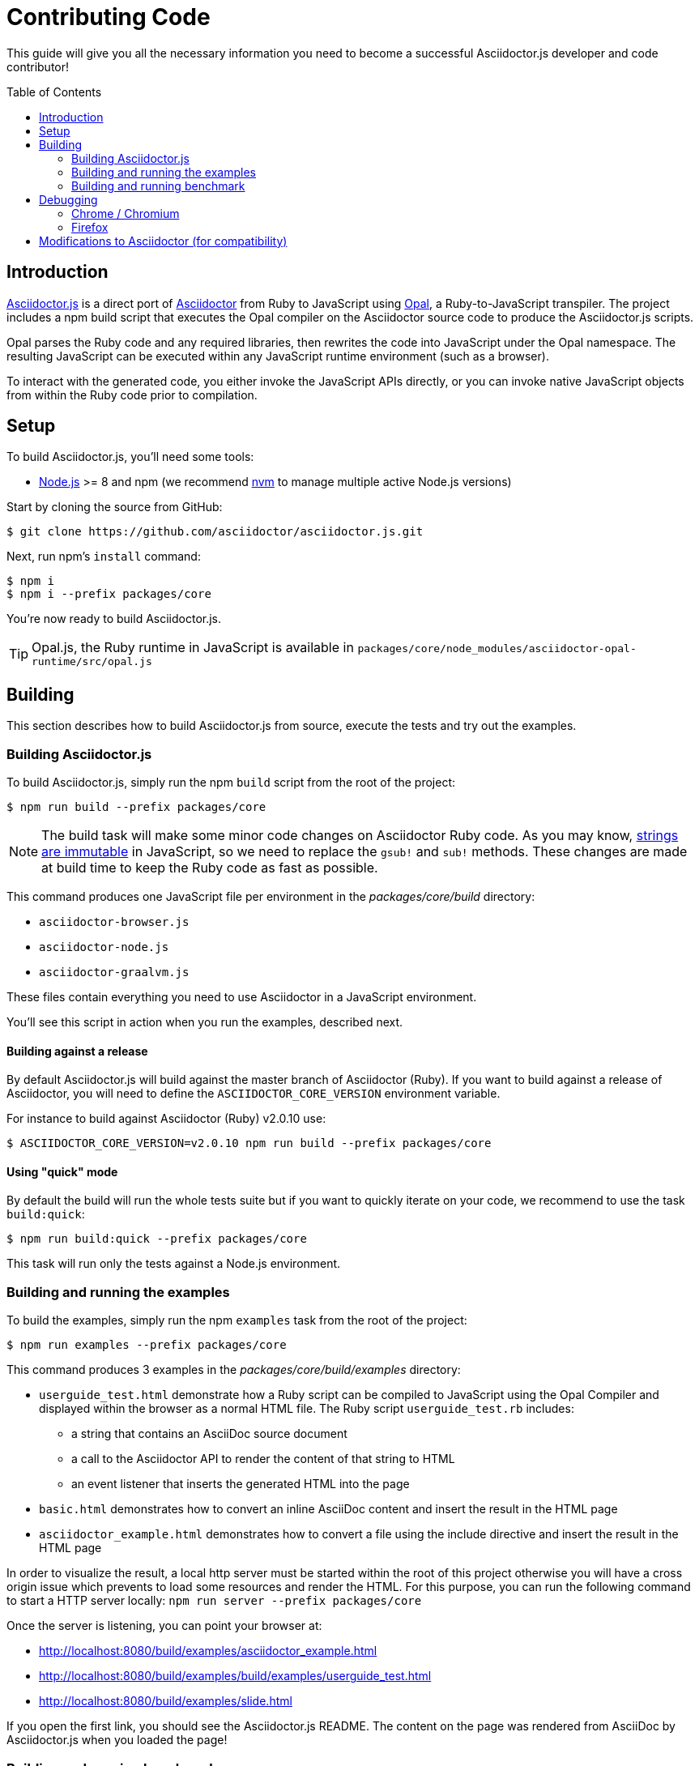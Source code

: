 = Contributing Code
// settings:
:experimental:
:idprefix:
:idseparator: -
:toc: preamble
// URIs:
:uri-nodejs: http://nodejs.org
:uri-opal: http://opalrb.org
:uri-nvm: https://github.com/creationix/nvm
:uri-asciidoctor: http://asciidoctor.org
:uri-repo: https://github.com/asciidoctor/asciidoctor.js
:uri-mdn-string: https://developer.mozilla.org/en-US/docs/Web/JavaScript/Data_structures#String_type
:uri-jdk8: https://www.oracle.com/technetwork/java/javase/downloads/jdk8-downloads-2133151.html

This guide will give you all the necessary information you need to become a successful Asciidoctor.js developer and code contributor!

== Introduction

{uri-repo}[Asciidoctor.js] is a direct port of {uri-asciidoctor}[Asciidoctor] from Ruby to JavaScript using {uri-opal}[Opal], a Ruby-to-JavaScript transpiler.
The project includes a npm build script that executes the Opal compiler on the Asciidoctor source code to produce the Asciidoctor.js scripts.

Opal parses the Ruby code and any required libraries, then rewrites the code into JavaScript under the Opal namespace.
The resulting JavaScript can be executed within any JavaScript runtime environment (such as a browser).

To interact with the generated code, you either invoke the JavaScript APIs directly, or you can invoke native JavaScript objects from within the Ruby code prior to compilation.

== Setup

To build Asciidoctor.js, you'll need some tools:

* {uri-nodejs}[Node.js] >= 8 and npm (we recommend {uri-nvm}[nvm] to manage multiple active Node.js versions)

Start by cloning the source from GitHub:

 $ git clone https://github.com/asciidoctor/asciidoctor.js.git

Next, run npm's `install` command:

 $ npm i
 $ npm i --prefix packages/core

You're now ready to build Asciidoctor.js.

TIP: Opal.js, the Ruby runtime in JavaScript is available in `packages/core/node_modules/asciidoctor-opal-runtime/src/opal.js`

== Building

This section describes how to build Asciidoctor.js from source, execute the tests and try out the examples.

=== Building Asciidoctor.js

To build Asciidoctor.js, simply run the npm `build` script from the root of the project:

 $ npm run build --prefix packages/core

NOTE: The build task will make some minor code changes on Asciidoctor Ruby code.
As you may know, {uri-mdn-string}[strings are immutable] in JavaScript, so we need to replace the `gsub!` and `sub!` methods.
These changes are made at build time to keep the Ruby code as fast as possible.

This command produces one JavaScript file per environment in the [path]_packages/core/build_ directory:

- `asciidoctor-browser.js`
- `asciidoctor-node.js`
- `asciidoctor-graalvm.js`

These files contain everything you need to use Asciidoctor in a JavaScript environment.

You'll see this script in action when you run the examples, described next.

==== Building against a release

By default Asciidoctor.js will build against the master branch of Asciidoctor (Ruby).
If you want to build against a release of Asciidoctor, you will need to define the `ASCIIDOCTOR_CORE_VERSION` environment variable.

For instance to build against Asciidoctor (Ruby) v2.0.10 use:

 $ ASCIIDOCTOR_CORE_VERSION=v2.0.10 npm run build --prefix packages/core

==== Using "quick" mode

By default the build will run the whole tests suite but if you want to quickly iterate on your code, we recommend to use the task `build:quick`:

 $ npm run build:quick --prefix packages/core

This task will run only the tests against a Node.js environment.

=== Building and running the examples

To build the examples, simply run the npm `examples` task from the root of the project:

 $ npm run examples --prefix packages/core

This command produces 3 examples in the [path]_packages/core/build/examples_ directory:

* `userguide_test.html` demonstrate how a Ruby script can be compiled to JavaScript using the Opal Compiler and displayed within the browser as a normal HTML file.
The Ruby script `userguide_test.rb` includes:
** a string that contains an AsciiDoc source document
** a call to the Asciidoctor API to render the content of that string to HTML
** an event listener that inserts the generated HTML into the page
* `basic.html` demonstrates how to convert an inline AsciiDoc content and insert the result in the HTML page
* `asciidoctor_example.html` demonstrates how to convert a file using the include directive and insert the result in the HTML page

In order to visualize the result, a local http server must be started within the root of this project otherwise you will have a cross origin issue which prevents to load some resources and render the HTML.
For this purpose, you can run the following command to start a HTTP server locally: `npm run server --prefix packages/core`

Once the server is listening, you can point your browser at:

* http://localhost:8080/build/examples/asciidoctor_example.html
* http://localhost:8080/build/examples/build/examples/userguide_test.html
* http://localhost:8080/build/examples/slide.html

If you open the first link, you should see the Asciidoctor.js README.
The content on the page was rendered from AsciiDoc by Asciidoctor.js when you loaded the page!

=== Building and running benchmark

Currently, you can run benchmark against 3 JavaScript environment:

 * node
 * chrome

The following command will run benchmark against Node.js:

 $ npm run benchmark node --prefix packages/core

Once `packages/core/build/benchmark` is initialized, you can run benchmark again (without building the project):

 $ node packages/core/build/benchmark/node.js

== Debugging

Compiling a Ruby application to JavaScript and getting it to run is a process of eliminating fatal errors.
When the JavaScript fails, the message isn't always clear or even close to where things went wrong.
The key to working through these failures is to use the browser's JavaScript console.

=== Chrome / Chromium

Chrome (and Chromium) has a very intuitive JavaScript console.
To open it, press kbd:[Ctrl+Shift+J] or right-click on the page, select menu:Inspect Element[] from the context menu and click the *Console* tab.

When an error occurs in the JavaScript, Chrome will print the error message to the console.
The error message is interactive.
Click on the arrow at the start of the line to expand the call trace, as shown here:

image::error-in-chrome-console.png[]

When you identify the entry you want to inspect, click the link to the source location.
If you want to inspect the state, add a breakpoint and refresh the page.

Chrome tends to cache the JavaScript files too aggressively when running local scripts.
Make a habit of holding down kbd:[Ctrl] when you click refresh to force Chrome to reload the JavaScript.

Another option is to start Chrome with the application cache disabled.

 $ chrome --disable-application-cache

=== Firefox

Firefox also has a JavaScript console.
To open it, press kbd:[Ctrl+Shift+J] or right-click on the page, select menu:Inspect Element[] from the context menu and click the *Web Console* tab.

When an error occurs in the JavaScript, Firefox will print the error message to the console.
Unlike Chrome, the error message is not interactive.
Its power, instead, lies under the hood.

To see the call trace when an exception occurs, you need to configure the Debugger to pause on an exception.
Click the *Debugger* tab, click the configuration gear icon in the upper right corner of that tab and click *Pause on exceptions*.
Refresh the page and you'll notice that the debugger has paused at the location in the source where the exception is thrown.

image::error-in-javascript-debugger.png[]

The call trace is displayed as breadcrumb navigation, which you can use to jump through the stack.
You can inspect the state at any location by looking through the panels on the right.

== Modifications to Asciidoctor (for compatibility)

Compiling Asciidoctor to JavaScript currently requires some changes in Asciidoctor.
The goal is to eventually eliminate all of these differences so that Asciidoctor can be compiled to JavaScript as is.

Here's a list of some of the changes that are currently needed:

* Named posix groups in regular expressions are replaced with their ASCII equivalent
  - JavaScript doesn't support named posix groups, such as [x-]`[[:alpha:]]`)
* A shim library is needed to implement missing classes in Opal, such as `File` and `Dir`
* All mutable String operations have been replaced with assignments (this is done at build time)
  - JavaScript doesn't support mutable strings
* `$~[0]` used in place of `$&` and `$~[n]` in place of `$n` after running a regular expression (where n is 1, 2, 3...)
* Opal doesn't recognize modifiers on a regular expression (e.g., multiline)
* Optional, non-matching capture groups resolve to empty string in gsub block in Firefox (see http://www.bennadel.com/blog/1916-different-browsers-use-different-non-matching-captured-regex-pattern-values.htm)
* Assignments without a matching value are set to empty string instead of nil (in the following example, `b` is set to empty string)

  a, b = "value".split ',', 2

